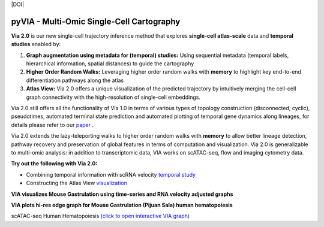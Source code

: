 |DOI|

pyVIA - Multi-Omic Single-Cell Cartography 
====================================================

**Via 2.0** is our new single-cell trajectory inference method that explores **single-cell atlas-scale** data and **temporal studies** enabled by:

#. **Graph augmentation using metadata for (temporal) studies:** Using sequential metadata (temporal labels, hierarchical information, spatial distances) to guide the cartography
#. **Higher Order Random Walks:** Leveraging higher order random walks with **memory** to highlight key end-to-end differentiation pathways along the atlas 
#. **Atlas View:** Via 2.0 offers a unique visualization of the predicted trajectory by intuitively merging the cell-cell graph connectivity with the high-resolution of single-cell embeddings.


.. raw:: html

  <img src="https://github.com/ShobiStassen/VIA/blob/master/Figures/rtd_fig1.png?raw=true" width="850px" align="center", class="only-light" </a>

Via 2.0 still offers all the functionality of Via 1.0 in terms of various types of topology construction (disconnected, cyclic), pseudotimes, automated terminal state prediction and automated plotting of temporal gene dynamics along lineages, for details please refer to our `paper <https://www.nature.com/articles/s41467-021-25773-3>`_ . 

Via 2.0 extends the lazy-teleporting walks to higher order random walks with **memory** to allow better lineage detection, pathway recovery and preservation of global features in terms of computation and visualization. Via 2.0 is generalizable to multi-omic analysis: in addition to transcriptomic data, VIA works on scATAC-seq, flow and imaging cytometry data. 



**Try out the following with Via 2.0:**

- Combining temporal information with scRNA velocity `temporal study <https://pyvia.readthedocs.io/en/latest/Via2.0%20Cartographic%20Mouse%20Gastrualation.html>`_
- Constructing the Atlas View `visualization  <https://pyvia.readthedocs.io/en/latest/Zebrahub_tutorial_visualization.html>`_

**VIA visualizes Mouse Gastrulation using time-series and RNA velocity adjusted graphs**

.. raw:: html

  <img src="https://github.com/ShobiStassen/VIA/blob/master/Figures/plasma_pijuansala_annotated.gif?raw=true" width="600px" align="center" </a>

**VIA plots hi-res edge graph for Mouse Gastrulation (Pijuan Sala) human hematopoiesis**

.. raw:: html

  <img src="https://github.com/ShobiStassen/VIA/blob/master/Figures/milestoneplot_withannots.png?raw=true" width="600px" align="center" </a>


scATAC-seq Human Hematopoiesis `(click to open interactive VIA graph) <https://shobistassen.github.io/toggle_data.html>`_
